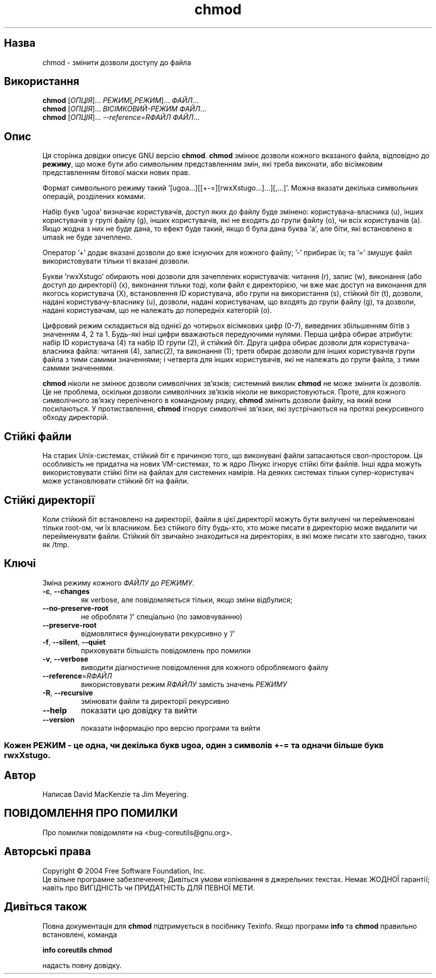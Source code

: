 ." © 2005-2007 DLOU, GNU FDL
." URL: <http://docs.linux.org.ua/index.php/Man_Contents>
." Supported by <docs@linux.org.ua>
."
." Permission is granted to copy, distribute and/or modify this document
." under the terms of the GNU Free Documentation License, Version 1.2
." or any later version published by the Free Software Foundation;
." with no Invariant Sections, no Front-Cover Texts, and no Back-Cover Texts.
." 
." A copy of the license is included  as a file called COPYING in the
." main directory of the man-pages-* source package.
."
." This manpage has been automatically generated by wiki2man.py
." This tool can be found at: <http://wiki2man.sourceforge.net>
." Please send any bug reports, improvements, comments, patches, etc. to
." E-mail: <wiki2man-develop@lists.sourceforge.net>.

.TH "chmod" "1" "2007-10-27-16:31" "© 2005-2007 DLOU, GNU FDL" "2007-10-27-16:31"

." .\" DO NOT MODIFY THIS FILE!  It was generated by help2man 1.022. 

." .TH CHMOD "1" "May 2003" "chmod (coreutils) 5.0" FSF 

.SH " Назва "
.PP
chmod \- змінити дозволи доступу до файла 

.SH " Використання "
.PP
\fBchmod\fR [\fIОПЦІЯ\fR]... \fIРЕЖИМ\fR[\fI,РЕЖИМ\fR]... \fIФАЙЛ\fR... 
.br
 \fBchmod\fR [\fIОПЦІЯ\fR]... \fIВІСІМКОВИЙ\-РЕЖИМ ФАЙЛ\fR... 
.br
 \fBchmod\fR [\fIОПЦІЯ\fR]... \fI\-\-reference=RФАЙЛ ФАЙЛ\fR...

.SH " Опис "
.PP
Ця сторінка довідки описує GNU версію \fBchmod\fR. \fBchmod\fR змінює дозволи кожного вказаного файла, відповідно до \fBрежиму\fR, що може бути або символьним представленням змін, які треба виконати, або вісімковим представленням бітової маски нових прав. 

Формат символьного режиму такий '[ugoa...][[+\-=][rwxXstugo...]...][,...]'. Можна вказати декілька  символьних операцій, розділених комами. 

Набір букв 'ugoa' визначає користувачів, доступ яких до файлу буде змінено: користувача\-власника (u), інших користувачів у групі файлу (g),  інших користувачів, які не входять до групи файлу (o), чи всіх користувачів (a). Якщо жодна з них не буде дана, то ефект буде такий, якщо б була дана буква 'a', але біти, які встановлено в umask не буде зачеплено.

Оператор '+' додає вказані дозволи до вже існуючих для кожного файлу; '\-' прибирає їх; та '=' змушує файл використовувати тільки ті вказані дозволи.

Букви 'rwxXstugo' обирають нові дозволи для зачеплених користувачів: читання (r), запис (w), виконання (або доступ до директорії) (x), виконання тільки тоді, коли файл є директорією, чи вже має доступ на виконання для якогось користувача (X), встановлення ID користувача, або групи на використання (s), стійкий біт (t), дозволи, надані користувачу\-власнику (u), дозволи, надані користувачам, що входять до групи файлу (g), та дозволи, надані користувачам, що не належать до попередніх категорій (o).

Цифровий режим складається від однієї до чотирьох вісімкових цифр (0\-7), виведених збільшенням бітів з значенням 4, 2 та 1. Будь\-які інші цифри вважаються передуючими нулями. Перша цифра обирає атрибути: набір ID користувача (4) та набір ID групи (2), й стійкий біт. Друга цифра обирає дозволи для користувача\-власника файла: читання (4), запис(2), та виконання (1); третя обирає дозволи для інших користувачів групи файла з тими самими значеннями; і четверта для інших користувачів, які не належать до групи файла, з тими самими значеннями.

\fBchmod\fR ніколи не змінює дозволи символічних зв'язків; системний виклик \fBchmod\fR не може змінити їх дозволів. Це не проблема, оскільки дозволи символічних зв'язків ніколи не використовуються. Проте, для кожного символічного зв'язку переліченого в командному рядку, \fBchmod\fR змінить дозволи файлу, на який вони посилаються. У протиставлення, \fBchmod\fR ігнорує символічні зв'язки, які зустрічаються на протязі рекурсивного обходу директорій.

.SH " Стійкі файли "
.PP

На старих Unix\-системах, стійкий біт є причиною того, що виконувані файли запасаються своп\-простором. Ця особливість не придатна на нових VM\-системах, то ж ядро Лінукс ігнорує стійкі біти файлів. Інші ядра можуть використовувати стійкі біти на файлах для системних намірів. На деяких системах тільки супер\-користувач може установлювати стійкий біт на файли.

.SH " Стійкі директорії "
.PP

Коли стійкий біт встановлено на директорії, файли в цієї директорії можуть бути вилучені чи перейменовані тільки root\-ом, чи їх власником. Без стійкого біту будь\-хто, хто може писати в директорію може видалити чи перейменувати файли. Стійкий біт звичайно знаходиться на директоріях, в які може писати хто завгодно, таких як /tmp.

.SH " Ключі "
.PP

Зміна режиму кожного \fIФАЙЛУ\fR до \fIРЕЖИМУ\fR.

.TP
\fB\-c\fR, \fB\-\-changes\fR
як verbose, але повідомляється тільки, якщо зміни відбулися;
.TP
\fB\-\-no\-preserve\-root\fR
не обробляти '/' спеціально (по замовчуванню)
.TP
\fB\-\-preserve\-root\fR
відмовлятися функціонувати рекурсивно у '/'
.TP
\fB\-f\fR, \fB\-\-silent\fR, \fB\-\-quiet\fR
приховувати більшість повідомлень про помилки
.TP
\fB\-v\fR, \fB\-\-verbose\fR
виводити діагностичне повідомлення для кожного обробляємого файлу
.TP
\fB\-\-reference\fR=\fIRФАЙЛ\fR
використовувати режим \fIRФАЙЛУ\fR замість значень \fIРЕЖИМУ\fR
.TP
\fB\-R\fR, \fB\-\-recursive\fR
змінювати файли та директорії рекурсивно
.TP
\fB\-\-help\fR
показати цю довідку та вийти
.TP
\fB\-\-version\fR
показати інформацію про версію програми та вийти
.SS
Кожен \fIРЕЖИМ\fR \- це одна, чи декілька букв ugoa, один з символів +\-= та одна чи більше букв rwxXstugo.

.SH " Автор "
.PP
Написав David MacKenzie та Jim Meyering.

.SH " ПОВІДОМЛЕННЯ ПРО ПОМИЛКИ "
.PP
Про помилки повідомляти на <bug\-coreutils@gnu.org>.

.SH " Авторські права "
.PP

Copyright © 2004 Free Software Foundation, Inc. 
.br
 Це вільне програмне забезпечення; Дивіться умови копіювання в джерельних текстах. Немає ЖОДНОЇ гарантії; навіть про ВИГІДНІСТЬ чи ПРИДАТНІСТЬ ДЛЯ ПЕВНОЇ МЕТИ.

.SH " Дивіться також "
.PP

Повна документація для \fBchmod\fR підтримується в посібнику Texinfo. Якщо програми  \fBinfo\fR та \fBchmod\fR правильно встановлені, команда 

\fBinfo coreutils chmod\fR 

надасть повну довідку.

